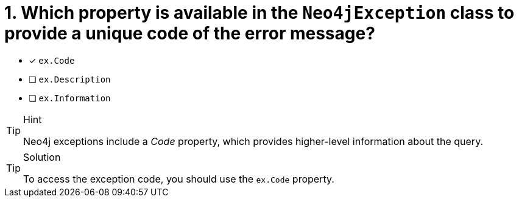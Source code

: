 [.question]
= 1. Which property is available in the `Neo4jException` class to provide a unique code of the error message?

- [*] `ex.Code`
- [ ] `ex.Description`
- [ ] `ex.Information`


[TIP,role=hint]
.Hint
====
Neo4j exceptions include a _Code_ property, which provides higher-level information about the query.
====

[TIP,role=solution]
.Solution
====
To access the exception code, you should use the `ex.Code` property.
====
